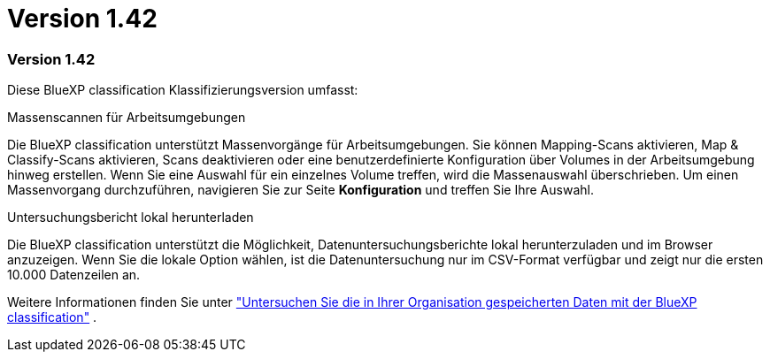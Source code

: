 = Version 1.42
:allow-uri-read: 




=== Version 1.42

Diese BlueXP classification Klassifizierungsversion umfasst:

.Massenscannen für Arbeitsumgebungen
Die BlueXP classification unterstützt Massenvorgänge für Arbeitsumgebungen. Sie können Mapping-Scans aktivieren, Map & Classify-Scans aktivieren, Scans deaktivieren oder eine benutzerdefinierte Konfiguration über Volumes in der Arbeitsumgebung hinweg erstellen. Wenn Sie eine Auswahl für ein einzelnes Volume treffen, wird die Massenauswahl überschrieben. Um einen Massenvorgang durchzuführen, navigieren Sie zur Seite **Konfiguration** und treffen Sie Ihre Auswahl.

.Untersuchungsbericht lokal herunterladen
Die BlueXP classification unterstützt die Möglichkeit, Datenuntersuchungsberichte lokal herunterzuladen und im Browser anzuzeigen. Wenn Sie die lokale Option wählen, ist die Datenuntersuchung nur im CSV-Format verfügbar und zeigt nur die ersten 10.000 Datenzeilen an.

Weitere Informationen finden Sie unter link:https://docs.netapp.com/us-en/data-services-data-classification/task-investigate-data.html#create-the-data-investigation-report["Untersuchen Sie die in Ihrer Organisation gespeicherten Daten mit der BlueXP classification"] .
